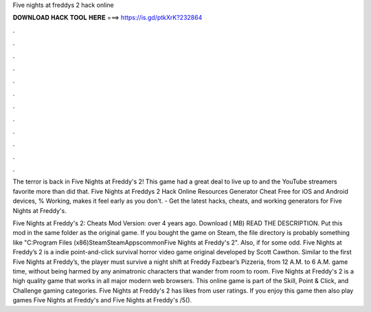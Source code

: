 Five nights at freddys 2 hack online



𝐃𝐎𝐖𝐍𝐋𝐎𝐀𝐃 𝐇𝐀𝐂𝐊 𝐓𝐎𝐎𝐋 𝐇𝐄𝐑𝐄 ===> https://is.gd/ptkXrK?232864



.



.



.



.



.



.



.



.



.



.



.



.

The terror is back in Five Nights at Freddy's 2! This game had a great deal to live up to and the YouTube streamers favorite more than did that. Five Nights at Freddys 2 Hack Online Resources Generator Cheat Free for iOS and Android devices, % Working, makes it feel early as you don't. - Get the latest hacks, cheats, and working generators for Five Nights at Freddy's.

Five Nights at Freddy's 2: Cheats Mod Version: over 4 years ago. Download ( MB) READ THE DESCRIPTION. Put this mod in the same folder as the original game. If you bought the game on Steam, the file directory is probably something like "C:\Program Files (x86)\Steam\SteamApps\common\Five Nights at Freddy's 2". Also, if for some odd. Five Nights at Freddy’s 2 is a indie point-and-click survival horror video game original developed by Scott Cawthon. Similar to the first Five Nights at Freddy’s, the player must survive a night shift at Freddy Fazbear’s Pizzeria, from 12 A.M. to 6 A.M. game time, without being harmed by any animatronic characters that wander from room to room. Five Nights at Freddy's 2 is a high quality game that works in all major modern web browsers. This online game is part of the Skill, Point & Click, and Challenge gaming categories. Five Nights at Freddy's 2 has likes from user ratings. If you enjoy this game then also play games Five Nights at Freddy's and Five Nights at Freddy's /5().
